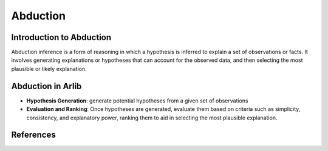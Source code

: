 
Abduction
=================================

===============
Introduction to Abduction
===============

Abduction inference is a form of reasoning in which a hypothesis is inferred to 
explain a set of observations or facts. It involves generating explanations or
hypotheses that can account for the observed data, and then selecting
the most plausible or likely explanation. 

==========
Abduction in Arlib
==========

- **Hypothesis Generation**: generate potential hypotheses from a given set of observations
- **Evaluation and Ranking**: Once hypotheses are generated, evaluate them based on criteria such as simplicity, consistency, and explanatory power, ranking them to aid in selecting the most plausible explanation.


=========
References
=========
